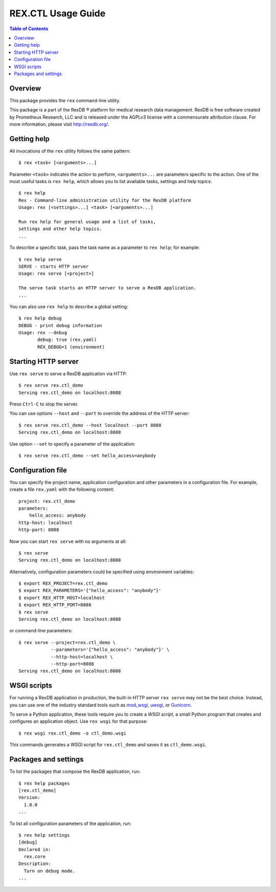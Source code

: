 ***********************
  REX.CTL Usage Guide
***********************

.. contents:: Table of Contents


Overview
========

This package provides the ``rex`` command-line utility.

This package is a part of the RexDB |R| platform for medical research data
management.  RexDB is free software created by Prometheus Research, LLC and is
released under the AGPLv3 license with a commensurate attribution clause.  For
more information, please visit http://rexdb.org/.

.. |R| unicode:: 0xAE .. registered trademark sign


Getting help
============

All invocations of the ``rex`` utility follows the same pattern::

    $ rex <task> [<arguments>...]

Parameter ``<task>`` indicates the action to perform, ``<arguments>...`` are
parameters specific to the action.  One of the most useful tasks is ``rex
help``, which allows you to list available tasks, settings and help topics::

    $ rex help
    Rex - Command-line administration utility for the RexDB platform
    Usage: rex [<settings>...] <task> [<arguments>...]

    Run rex help for general usage and a list of tasks,
    settings and other help topics.
    ...

To describe a specific task, pass the task name as a parameter to ``rex help``;
for example::

    $ rex help serve
    SERVE - starts HTTP server
    Usage: rex serve [<project>]

    The serve task starts an HTTP server to serve a RexDB application.
    ...

You can also use ``rex help`` to describe a global setting::

    $ rex help debug
    DEBUG - print debug information
    Usage: rex --debug
           debug: true (rex.yaml)
           REX_DEBUG=1 (environment)


Starting HTTP server
====================

Use ``rex serve`` to serve a RexDB application via HTTP::

    $ rex serve rex.ctl_demo
    Serving rex.ctl_demo on localhost:8088

Press ``Ctrl-C`` to stop the server.

You can use options ``--host`` and ``--port`` to override the address of the
HTTP server::

    $ rex serve rex.ctl_demo --host localhost --port 8088
    Serving rex.ctl_demo on localhost:8088

Use option ``--set`` to specify a parameter of the application::

    $ rex serve rex.ctl_demo --set hello_access=anybody


Configuration file
==================

You can specify the project name, application configuration and other
parameters in a configuration file.  For example, create a file ``rex.yaml``
with the following content::

    project: rex.ctl_demo
    parameters:
        hello_access: anybody
    http-host: localhost
    http-port: 8088

Now you can start ``rex serve`` with no arguments at all::

    $ rex serve
    Serving rex.ctl_demo on localhost:8088

Alternatively, configuration parameters could be specified using environment
variables::

    $ export REX_PROJECT=rex.ctl_demo
    $ export REX_PARAMETERS='{"hello_access": "anybody"}'
    $ export REX_HTTP_HOST=localhost
    $ export REX_HTTP_PORT=8088
    $ rex serve
    Serving rex.ctl_demo on localhost:8088

or command-line parameters::

    $ rex serve --project=rex.ctl_demo \
                --parameters='{"hello_access": "anybody"}' \
                --http-host=localhost \
                --http-port=8088
    Serving rex.ctl_demo on localhost:8088


WSGI scripts
============

For running a RexDB application in production, the built-in HTTP server ``rex
serve`` may not be the best choice.  Instead, you can use one of the industry
standard tools such as mod_wsgi_, uwsgi_, or Gunicorn_.

.. _mod_wsgi: http://code.google.com/p/modwsgi/
.. _uwsgi: http://uwsgi-docs.readthedocs.org/
.. _Gunicorn: http://gunicorn.org/

To serve a Python application, these tools require you to create a *WSGI
script*, a small Python program that creates and configures an application
object.  Use ``rex wsgi`` for that purpose::

    $ rex wsgi rex.ctl_demo -o ctl_demo.wsgi

This commands generates a WSGI script for ``rex.ctl_demo`` and saves it as
``ctl_demo.wsgi``.


Packages and settings
=====================

To list the packages that compose the RexDB application, run::

    $ rex help packages
    [rex.ctl_demo]
    Version:
      1.0.0
    ...

To list all configuration parameters of the application, run::

    $ rex help settings
    [debug]
    Declared in:
      rex.core
    Description:
      Turn on debug mode.
    ...


